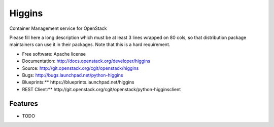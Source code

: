 =======
Higgins
=======

Container Management service for OpenStack

Please fill here a long description which must be at least 3 lines wrapped on
80 cols, so that distribution package maintainers can use it in their packages.
Note that this is a hard requirement.

* Free software: Apache license
* Documentation: http://docs.openstack.org/developer/higgins
* Source: http://git.openstack.org/cgit/openstack/higgins
* Bugs: http://bugs.launchpad.net/python-higgins
* Blueprints:** https://blueprints.launchpad.net/higgins
* REST Client:** http://git.openstack.org/cgit/openstack/python-higginsclient

Features
--------

* TODO
